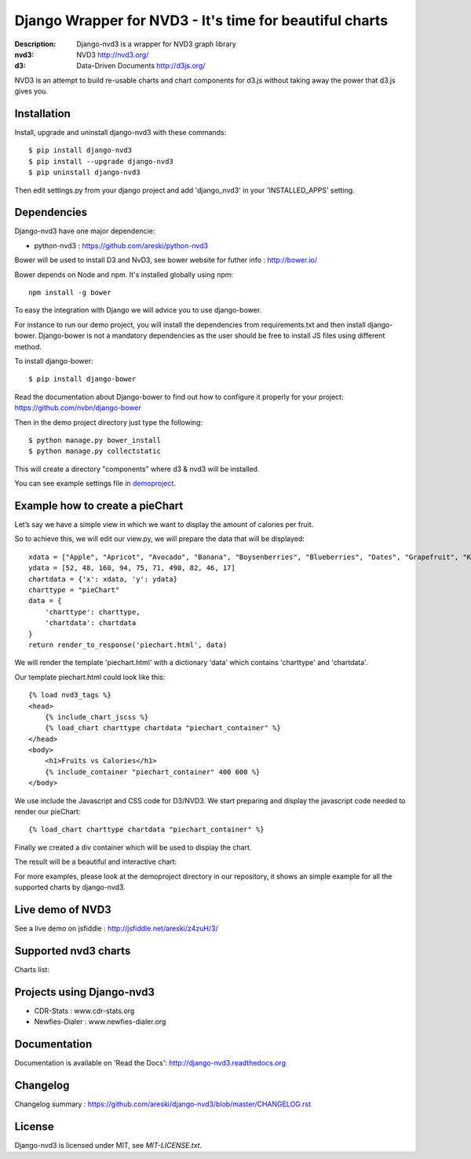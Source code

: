Django Wrapper for NVD3 - It's time for beautiful charts
========================================================

:Description: Django-nvd3 is a wrapper for NVD3 graph library
:nvd3: NVD3 http://nvd3.org/
:d3: Data-Driven Documents http://d3js.org/


NVD3 is an attempt to build re-usable charts and chart components
for d3.js without taking away the power that d3.js gives you.


.. image:: https://www.travis-ci.org/areski/django-nvd3.png?branch=master

|endorse|

.. |endorse| image:: https://api.coderwall.com/areski/endorsecount.png
    :target: https://coderwall.com/areski


Installation
------------

Install, upgrade and uninstall django-nvd3 with these commands::

    $ pip install django-nvd3
    $ pip install --upgrade django-nvd3
    $ pip uninstall django-nvd3

Then edit settings.py from your django project and add 'django_nvd3' in your 'INSTALLED_APPS' setting.


Dependencies
------------

Django-nvd3 have one major dependencie:

* python-nvd3 : https://github.com/areski/python-nvd3


Bower will be used to install D3 and NvD3, see bower website for futher info : http://bower.io/

Bower depends on Node and npm. It's installed globally using npm::

    npm install -g bower

To easy the integration with Django we will advice you to use django-bower.

For instance to run our demo project, you will install the dependencies from requirements.txt and then
install django-bower. Django-bower is not a mandatory dependencies as the user should be free to install JS files
using different method.

To install django-bower::

    $ pip install django-bower

Read the documentation about Django-bower to find out how to configure it properly for your project: https://github.com/nvbn/django-bower

Then in the demo project directory just type the following::

    $ python manage.py bower_install
    $ python manage.py collectstatic

This will create a directory "components" where d3 & nvd3 will be installed.

You can see example settings file in `demoproject <https://github.com/areski/django-nvd3/blob/master/demoproject/demoproject/settings.py>`_.



Example how to create a pieChart
--------------------------------

Let’s say we have a simple view in which we want to display the amount of calories per fruit.

So to achieve this, we will edit our view.py, we will prepare the data that will be displayed::

    xdata = ["Apple", "Apricot", "Avocado", "Banana", "Boysenberries", "Blueberries", "Dates", "Grapefruit", "Kiwi", "Lemon"]
    ydata = [52, 48, 160, 94, 75, 71, 490, 82, 46, 17]
    chartdata = {'x': xdata, 'y': ydata}
    charttype = "pieChart"
    data = {
        'charttype': charttype,
        'chartdata': chartdata
    }
    return render_to_response('piechart.html', data)


We will render the template 'piechart.html' with a dictionary 'data' which contains 'charttype' and 'chartdata'.

Our template piechart.html could look like this::

    {% load nvd3_tags %}
    <head>
        {% include_chart_jscss %}
        {% load_chart charttype chartdata "piechart_container" %}
    </head>
    <body>
        <h1>Fruits vs Calories</h1>
        {% include_container "piechart_container" 400 600 %}
    </body>

We use include the Javascript and CSS code for D3/NVD3.
We start preparing and display the javascript code needed to render our pieChart::

    {% load_chart charttype chartdata "piechart_container" %}

Finally we created a div container which will be used to display the chart.


The result will be a beautiful and interactive chart:

.. image:: https://raw.github.com/areski/django-nvd3/master/docs/source/_static/screenshot/piechart_fruits_vs_calories.png


For more examples, please look at the demoproject directory in our repository, it shows an simple example for all the supported
charts by django-nvd3.


Live demo of NVD3
-----------------

See a live demo on jsfiddle : http://jsfiddle.net/areski/z4zuH/3/


Supported nvd3 charts
---------------------

Charts list:

.. image:: https://raw.github.com/areski/django-nvd3/master/docs/source/_static/screenshot/lineWithFocusChart.png

.. image:: https://raw.github.com/areski/django-nvd3/master/docs/source/_static/screenshot/lineChart.png

.. image:: https://raw.github.com/areski/django-nvd3/master/docs/source/_static/screenshot/multiBarChart.png

.. image:: https://raw.github.com/areski/django-nvd3/master/docs/source/_static/screenshot/pieChart.png

.. image:: https://raw.github.com/areski/django-nvd3/master/docs/source/_static/screenshot/stackedAreaChart.png

.. image:: https://raw.github.com/areski/django-nvd3/master/docs/source/_static/screenshot/multiBarHorizontalChart.png

.. image:: https://raw.github.com/areski/django-nvd3/master/docs/source/_static/screenshot/linePlusBarChart.png

.. image:: https://raw.github.com/areski/django-nvd3/master/docs/source/_static/screenshot/cumulativeLineChart.png

.. image:: https://raw.github.com/areski/django-nvd3/master/docs/source/_static/screenshot/discreteBarChart.png

.. image:: https://raw.github.com/areski/django-nvd3/master/docs/source/_static/screenshot/scatterChart.png

.. image:: https://raw.github.com/areski/django-nvd3/master/docs/source/_static/screenshot/linePlusBarWithFocusChart.png


Projects using Django-nvd3
--------------------------

* CDR-Stats : www.cdr-stats.org
* Newfies-Dialer : www.newfies-dialer.org


Documentation
-------------

Documentation is available on 'Read the Docs':
http://django-nvd3.readthedocs.org


Changelog
---------

Changelog summary : https://github.com/areski/django-nvd3/blob/master/CHANGELOG.rst


License
-------

Django-nvd3 is licensed under MIT, see `MIT-LICENSE.txt`.
